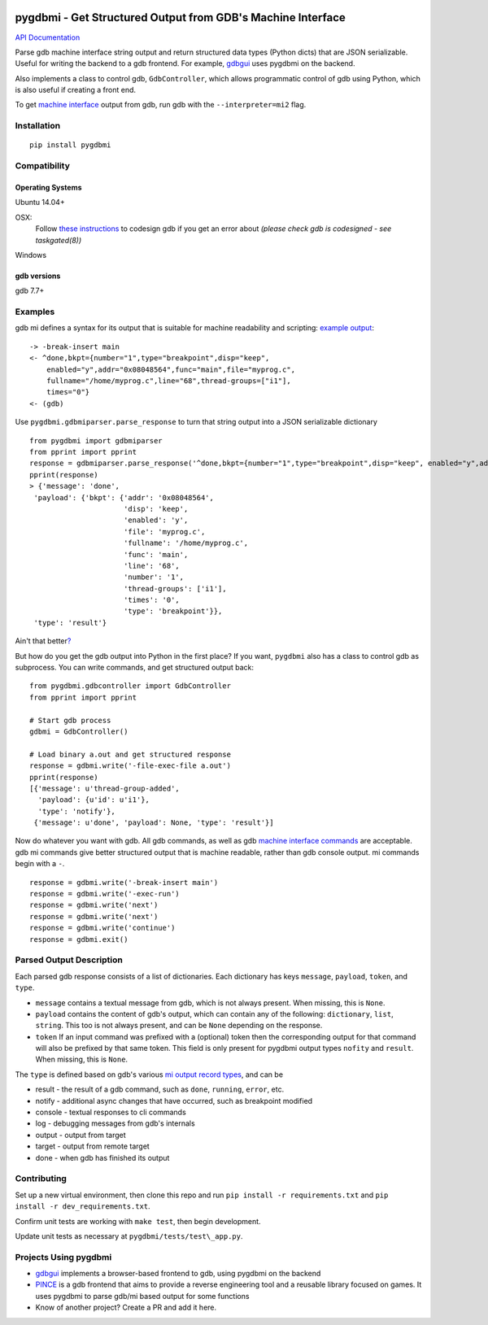 .. image:: https://travis-ci.org/cs01/pygdbmi.svg?branch=master
  :target: https://travis-ci.org/cs01/pygdbmi

.. image:: https://img.shields.io/badge/pypi-v0.7.4.1-blue.svg
  :target: https://pypi.python.org/pypi/pygdbmi/

.. image:: https://img.shields.io/badge/python-2.7, 3.3, 3.4, 3.5, pypy-blue.svg
  :target: https://pypi.python.org/pypi/pygdbmi/

pygdbmi - Get Structured Output from GDB's Machine Interface
============================================================

`API Documentation <http://grassfedcode.com/pygdbmi/>`_

Parse gdb machine interface string output and return structured data
types (Python dicts) that are JSON serializable. Useful for writing the
backend to a gdb frontend. For example,
`gdbgui <https://github.com/cs01/gdbgui>`__ uses pygdbmi on the backend.

Also implements a class to control gdb, ``GdbController``, which allows
programmatic control of gdb using Python, which is also useful if
creating a front end.

To get `machine
interface <https://sourceware.org/gdb/onlinedocs/gdb/GDB_002fMI.html>`_
output from gdb, run gdb with the ``--interpreter=mi2`` flag.

Installation
------------

::

    pip install pygdbmi

Compatibility
-------------

Operating Systems
^^^^^^^^^^^^^^^^^

Ubuntu 14.04+

OSX:
 Follow `these instructions <https://gcc.gnu.org/onlinedocs/gnat_ugn/Codesigning-the-Debugger.html>`__  to codesign gdb if you get an error about `(please check gdb is codesigned - see taskgated(8))`

Windows

gdb versions
^^^^^^^^^^^^

gdb 7.7+

Examples
--------

gdb mi defines a syntax for its output that is suitable for machine readability and scripting: `example
output <https://sourceware.org/gdb/onlinedocs/gdb/GDB_002fMI-Simple-Examples.html#GDB_002fMI-Simple-Examples>`__:

::

     -> -break-insert main
     <- ^done,bkpt={number="1",type="breakpoint",disp="keep",
         enabled="y",addr="0x08048564",func="main",file="myprog.c",
         fullname="/home/myprog.c",line="68",thread-groups=["i1"],
         times="0"}
     <- (gdb)

Use ``pygdbmi.gdbmiparser.parse_response`` to turn that string output
into a JSON serializable dictionary

::

    from pygdbmi import gdbmiparser
    from pprint import pprint
    response = gdbmiparser.parse_response('^done,bkpt={number="1",type="breakpoint",disp="keep", enabled="y",addr="0x08048564",func="main",file="myprog.c",fullname="/home/myprog.c",line="68",thread-groups=["i1"],times="0"')
    pprint(response)
    > {'message': 'done',
     'payload': {'bkpt': {'addr': '0x08048564',
                          'disp': 'keep',
                          'enabled': 'y',
                          'file': 'myprog.c',
                          'fullname': '/home/myprog.c',
                          'func': 'main',
                          'line': '68',
                          'number': '1',
                          'thread-groups': ['i1'],
                          'times': '0',
                          'type': 'breakpoint'}},
     'type': 'result'}

Ain't that better\ `? <https://www.youtube.com/watch?v=9-6GuttRWGE>`__

But how do you get the gdb output into Python in the first place? If you
want, ``pygdbmi`` also has a class to control gdb as subprocess. You can
write commands, and get structured output back:

::

    from pygdbmi.gdbcontroller import GdbController
    from pprint import pprint

    # Start gdb process
    gdbmi = GdbController()

    # Load binary a.out and get structured response
    response = gdbmi.write('-file-exec-file a.out')
    pprint(response)
    [{'message': u'thread-group-added',
      'payload': {u'id': u'i1'},
      'type': 'notify'},
     {'message': u'done', 'payload': None, 'type': 'result'}]

Now do whatever you want with gdb. All gdb commands, as well as gdb
`machine interface
commands <(https://sourceware.org/gdb/onlinedocs/gdb/GDB_002fMI-Input-Syntax.html#GDB_002fMI-Input-Syntax)>`__
are acceptable. gdb mi commands give better structured output that is
machine readable, rather than gdb console output. mi commands begin with
a ``-``.

::

    response = gdbmi.write('-break-insert main')
    response = gdbmi.write('-exec-run')
    response = gdbmi.write('next')
    response = gdbmi.write('next')
    response = gdbmi.write('continue')
    response = gdbmi.exit()


Parsed Output Description
-------------------------

Each parsed gdb response consists of a list of dictionaries. Each
dictionary has keys ``message``, ``payload``, ``token``, and ``type``.

-  ``message`` contains a textual message from gdb, which is not always
   present. When missing, this is ``None``.

-  ``payload`` contains the content of gdb's output, which can contain
   any of the following: ``dictionary``, ``list``, ``string``. This too
   is not always present, and can be ``None`` depending on the response.

-  ``token`` If an input command was prefixed with a (optional) token then the corresponding output for that command will also be prefixed by that same token. This field is only present for pygdbmi output types ``nofity`` and ``result``. When missing, this is ``None``.

The ``type`` is defined based on gdb's various `mi output record
types <(https://sourceware.org/gdb/onlinedocs/gdb/GDB_002fMI-Output-Records.html#GDB_002fMI-Output-Records)>`__,
and can be

-  result - the result of a gdb command, such as ``done``, ``running``,
   ``error``, etc.
-  notify - additional async changes that have occurred, such as
   breakpoint modified
-  console - textual responses to cli commands
-  log - debugging messages from gdb's internals
-  output - output from target
-  target - output from remote target
-  done - when gdb has finished its output

Contributing
------------

Set up a new virtual environment, then clone this repo and run
``pip install -r requirements.txt`` and ``pip install -r dev_requirements.txt``.

Confirm unit tests are working with
``make test``, then begin development.

Update unit tests as necessary at ``pygdbmi/tests/test\_app.py``.



Projects Using pygdbmi
----------------------

-  `gdbgui <https://github.com/cs01/gdbgui>`__ implements a
   browser-based frontend to gdb, using pygdbmi on the backend
-  `PINCE <https://github.com/korcankaraokcu/PINCE>`__ is a
   gdb frontend that aims to provide a reverse engineering tool
   and a reusable library focused on games. It uses pygdbmi to
   parse gdb/mi based output for some functions
- Know of another project? Create a PR and add it here.

